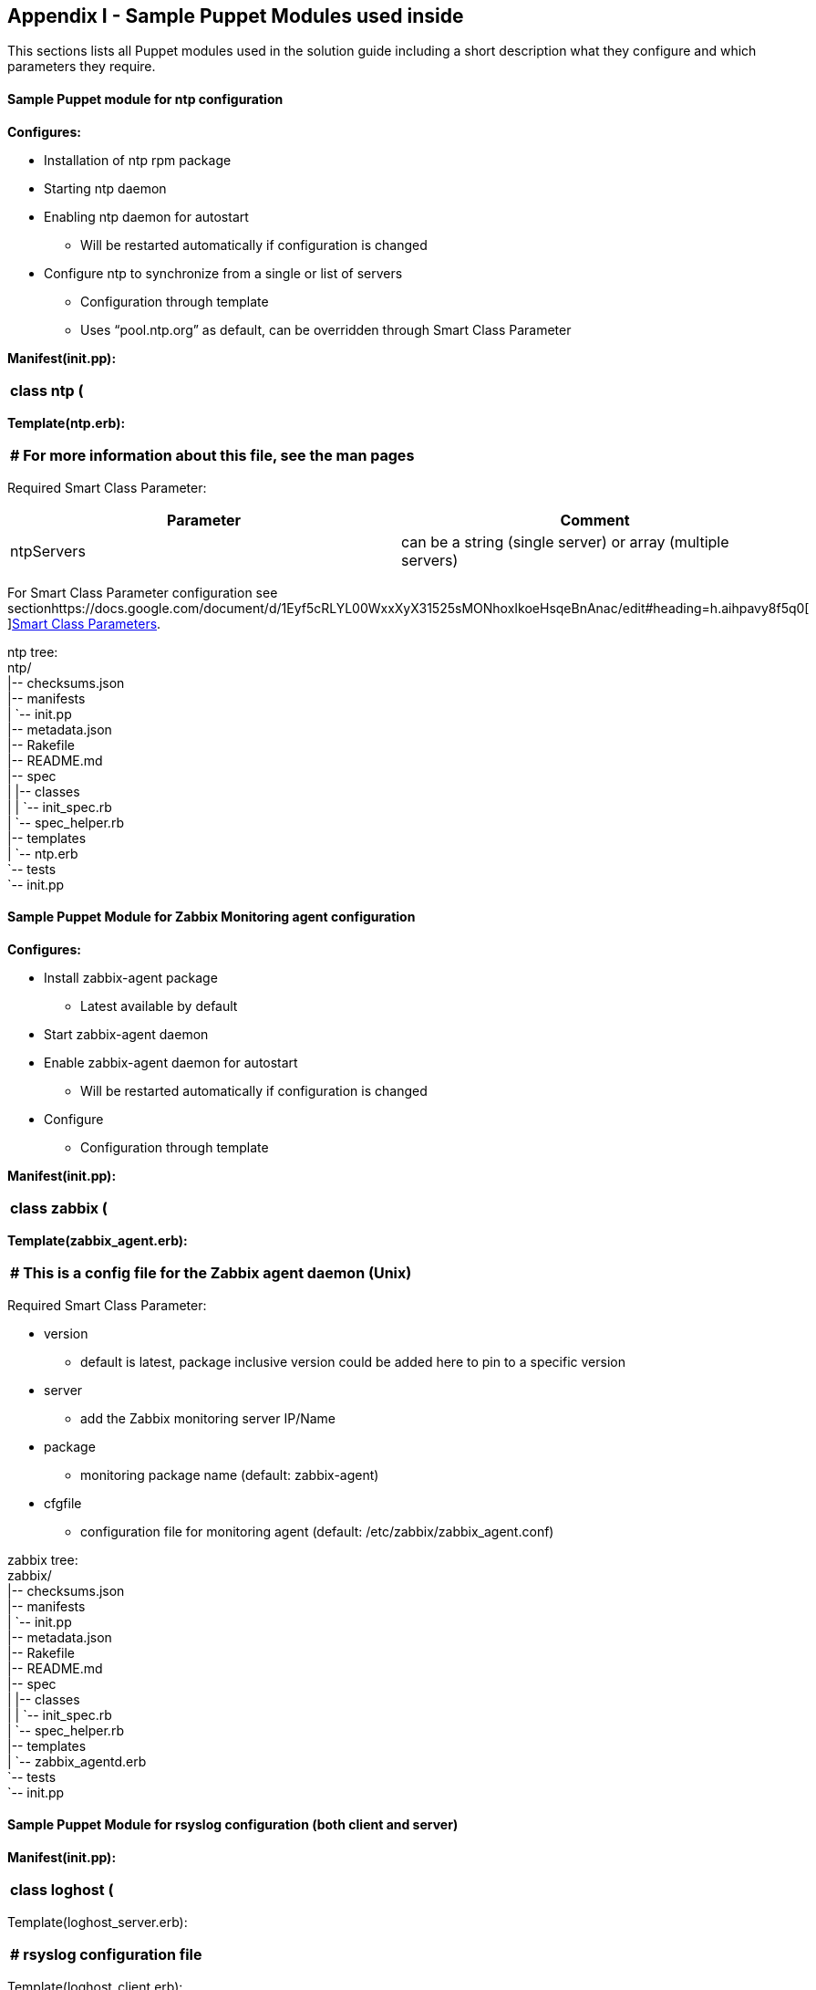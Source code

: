 <<<

== Appendix I - Sample Puppet Modules used inside


This sections lists all Puppet modules used in the solution guide including a short description what they configure and which parameters they require.

==== Sample Puppet module for ntp configuration


*Configures:*

* Installation of ntp rpm package
* Starting ntp daemon
* Enabling ntp daemon for autostart
** Will be restarted automatically if configuration is changed
* Configure ntp to synchronize from a single or list of servers
** Configuration through template
** Uses “pool.ntp.org” as default, can be overridden through Smart Class Parameter

*Manifest(init.pp):*
|===
|class ntp (

|===

*Template(ntp.erb):*

|===
|# For more information about this file, see the man pages

|===


Required Smart Class Parameter:

|===
|*Parameter*|*Comment*

|ntpServers|can be a string (single server) or array (multiple servers)
|===

For Smart Class Parameter configuration see sectionhttps://docs.google.com/document/d/1Eyf5cRLYL00WxxXyX31525sMONhoxIkoeHsqeBnAnac/edit#heading=h.aihpavy8f5q0[https://docs.google.com/document/d/1Eyf5cRLYL00WxxXyX31525sMONhoxIkoeHsqeBnAnac/edit#heading=h.aihpavy8f5q0[ ]]https://docs.google.com/document/d/1Eyf5cRLYL00WxxXyX31525sMONhoxIkoeHsqeBnAnac/edit#heading=h.aihpavy8f5q0[Smart Class Parameters].

ntp tree: +
ntp/ +
|-- checksums.json +
|-- manifests +
|   `-- init.pp +
|-- metadata.json +
|-- Rakefile +
|-- README.md +
|-- spec +
|   |-- classes +
|   |   `-- init_spec.rb +
|   `-- spec_helper.rb +
|-- templates +
|   `-- ntp.erb +
`-- tests +
   `-- init.pp

==== Sample Puppet Module for Zabbix Monitoring agent configuration


*Configures:*

* Install zabbix-agent package
** Latest available by default
* Start zabbix-agent daemon
* Enable zabbix-agent daemon for autostart
** Will be restarted automatically if configuration is changed
* Configure
** Configuration through template

*Manifest(init.pp):*
|===
|class zabbix (

|===

*Template(zabbix_agent.erb):*

|===
|# This is a config file for the Zabbix agent daemon (Unix)

|===


Required Smart Class Parameter:

* version
** default is latest, package inclusive version could be added here to pin to a specific version
* server
** add the Zabbix monitoring server IP/Name
* package
** monitoring package name (default: zabbix-agent)
* cfgfile
** configuration file for monitoring agent (default: /etc/zabbix/zabbix_agent.conf)

zabbix tree: +
zabbix/ +
|-- checksums.json +
|-- manifests +
|   `-- init.pp +
|-- metadata.json +
|-- Rakefile +
|-- README.md +
|-- spec +
|   |-- classes +
|   |   `-- init_spec.rb +
|   `-- spec_helper.rb +
|-- templates +
|   `-- zabbix_agentd.erb +
`-- tests +
   `-- init.pp


==== Sample Puppet Module for rsyslog configuration (both client and server)


*Manifest(init.pp):*

|===
|class loghost (

|===

Template(loghost_server.erb):

|===
|# rsyslog configuration file

|===

Template(loghost_client.erb):

|===
|rsyslog configuration file

|===

Required Smart Class Parameter:

* mode
** default: client, set to server to configure rsyslog for server use
* server
** empty by default, remote log server server has to be added by IP or name (to be used when mode is set to client)
* serverPort
** default: 514
* package
** default: rsyslog
* cfgfile
** default: /etc/rsyslog.conf

Loghost tree:

loghost/ +
|-- checksums.json +
|-- manifests +
|   `--init.pp +
|-- metadata.json +
|-- Rakefile +
|-- README.md +
|-- spec +
|   |-- classes +
|   |   `-- init_spec.rb +
|   `-- spec_helper.rb +
|-- templates +
|   |-- loghost_client.erb +
|   `-- loghost_server.erb +
`-- tests +
   `-- init.pp


*Sample Puppet Module for additional rpm packages: corebuildpackages*

Manifest:
|===
|class corebuildpackages (

|===


Required Smart Class Parameter:

* pkgs
** default: array, installing: vim-enhanced, screen, strace, tree

corebuildpackage tree:

corebuildpackages/ +
|-- manifests +
|   `-- init.pp +
|-- metadata.json +
|-- Rakefile +
|-- README.md +
|-- spec +
|   |-- classes +
|   |   `-- init_spec.rb +
|   `-- spec_helper.rb +
`-- tests +
   `-- init.pp

==== Sample Puppet Module for Docker configuration


manifest(init.pp):
|===
|class docker (

|===


file(docker):

|===
|# /etc/sysconfig/docker

|===

Required Smart Class Parameter:

* version
** default: latest, can be used to pin Docker to a specific package version

docker tree: +
docker +
|-- checksums.json +
|-- files +
|   `-- docker +
|-- manifests +
|   `-- init.pp +
|-- metadata.json +
|-- Rakefile +
|-- README.md +
|-- spec +
|   |-- classes +
|   |   `-- init_spec.rb +
|   `-- spec_helper.rb +
`-- tests +
   `-- init.pp

==== Sample Puppet Module for git configuration (both client and server)


*Manifest(init.pp):* +
Class is empty, it is a “meta class” to be able to directly choose subclass git::client or git::server.
|===
|class git {

|===


*git::server*

Manifest(server.pp):
|===
|class git::server (

|===

Files(post-receive):
|===
|#!/usr/bin/env bash

|===

Files(sclgit.sh):
|===
|#!/bin/bash

|===

Required Smart Class Parameter:

*  repo
** Repository name,  default: ‘puppet-modules'
*  repodir
** Directory where the “repo” is placed, default: ‘/srv/git’
*  gitpackage
** Red Hat Software Collection git package version, default: 'git19-git'
*  package_ensure
** Define wether package should be installed or removed, default: 'installed'

*git::client* +
Manifest(client.pp):
|===
|class git::client (

|===


Required Smart Class Parameter:

* gitpackage
** “git” by default, could be replaced for example with Red Hat Software Collections git version
* package_ensure
** default: installed, could be changed to “absent” to remove at any time.

Git tree:

git +
|-- checksums.json +
|-- files +
|   |-- post-receive +
|   `-- sclgit.sh +
|-- manifests +
|   |-- client.pp +
|   |-- init.pp +
|   `-- server.pp +
|-- metadata.json +
|-- Rakefile +
|-- README.md +
|-- spec +
|   |-- classes +
|   |   `-- init_spec.rb +
|   `-- spec_helper.rb +
`-- tests +
   `-- init.pp

==== Sample Puppet Module for rhevagent


* Install rhevm-guest-agent package only if the system is running on RHEV Hypervisor, therefore it can be assigned to absolutely every host.
* Sets the package name to_ rhevm-guest-agent-common _for RHEL7__ __and _rhevm-guest-agent _for RHEL6.
* Enables and starts the service

Manifest(init.pp):
|===
|class rhevagent {

|===

rhevagent tree:

rhevagent +
|-- checksums.json +
|-- manifests +
|   `-- init.pp +
|-- metadata.json +
|-- Rakefile +
|-- README.md +
|-- spec +
|   |-- classes +
|   |   `-- init_spec.rb +
|   `-- spec_helper.rb +
`-- tests +
   `-- init.pp

==== Sample Puppet Module for vmwaretools


* Install vmware tools package only if the system is running on vmware, therefore it can be assigned to absolutely every host.
* Sets the package name to_ open-vm-tools _for RHEL7__ __and _vmware-tools _for RHEL6.
* Enables and starts the service

Manifest(init.pp):
|===
|class vmwaretools {

|===

vmwaretools tree: +
vmwaretools +
|-- checksums.json +
|-- manifests +
|   `-- init.pp +
|-- metadata.json +
|-- Rakefile +
|-- README.md +
|-- spec +
|   |-- classes +
|   |   `-- init_spec.rb +
|   `-- spec_helper.rb +
`-- tests +
   `-- init.pp

==== Sample Puppet Module for acmeweb (frontend and backend)


* Installs and configures the acme website, distributed on two hosts, one for the frontend (apache+php) and one for the backend (mysql/mariadb)
** Frontend:
*** Installs apache + php packages
*** Extracts the currently latest WordPress version shipped as a file through puppet module (version: 4.2.2)
*** Copies the WordPress files to /var/www/html/ if they do not already exist there
*** Configures _/var/www/html/wp-config.php _with backend connection parameter
**** Mandatory to set smart class parameter for backend connection
** Backend:
*** Installs mysql/mariadb
*** Configures backend database (database name, user and password) based on smart class parameter
**** Mandatory to set smart class parameter for backend configuration

Manifest(init.pp): +
Class is empty, it is a “meta class” to be able to directly choose subclass acmeweb::frontend or acmeweb::backend.
|===
|class acmeweb {

|===

Manifest(frontend.pp):
|===
|class acmeweb::frontend (

|===

Required Smart Class Parameter:

* db_name
** default: wordpress, set to override default database name
* db_host
** default: empty, set the ip address or fqdn of the database backend
* db_user
** default: wp, set to override default user to connect to the database backend
* db_user_password
** default: empty, set the password to connect to the database backend

Manifest(web.pp):
|===
|class acmeweb::web {

|===

Manifest(backend.pp):
|===
|class acmeweb::backend (

|===

Required Smart Class Parameter:

* root_password
** default: empty, set the root password
* db_name
** default: wordpress, set to override default database name
* db_host
** default: empty, set the ip address or fqdn of the database backend
* db_user
** default: wp, set to override default user to connect to the database backend
* db_user_password
** default: empty, set the password for database connection


|===
|*Note:*

|===


Manifest(params.pp):
|===
|class acmeweb::params {

|===


Templates(wp-config.php.erb):
|===
|<?php

|===

Files(latest.tar.gz):

* WordPress Version 4.2.2:  latest.tar.gz

acmeweb tree: +
acmeweb +
|-- checksums.json +
|-- files +
|   `-- latest.tar.gz +
|-- manifests +
|   |-- backend.pp +
|   |-- frontend.pp +
|   |-- init.pp +
|   |-- params.pp +
|   `-- web.pp +
|-- metadata.json +
|-- Rakefile +
|-- README.md +
|-- spec +
|   |-- classes +
|   |   `-- init_spec.rb +
|   `-- spec_helper.rb +
|-- templates +
|   `-- wp-config.php.erb +
`-- tests +
   `-- init.pp
